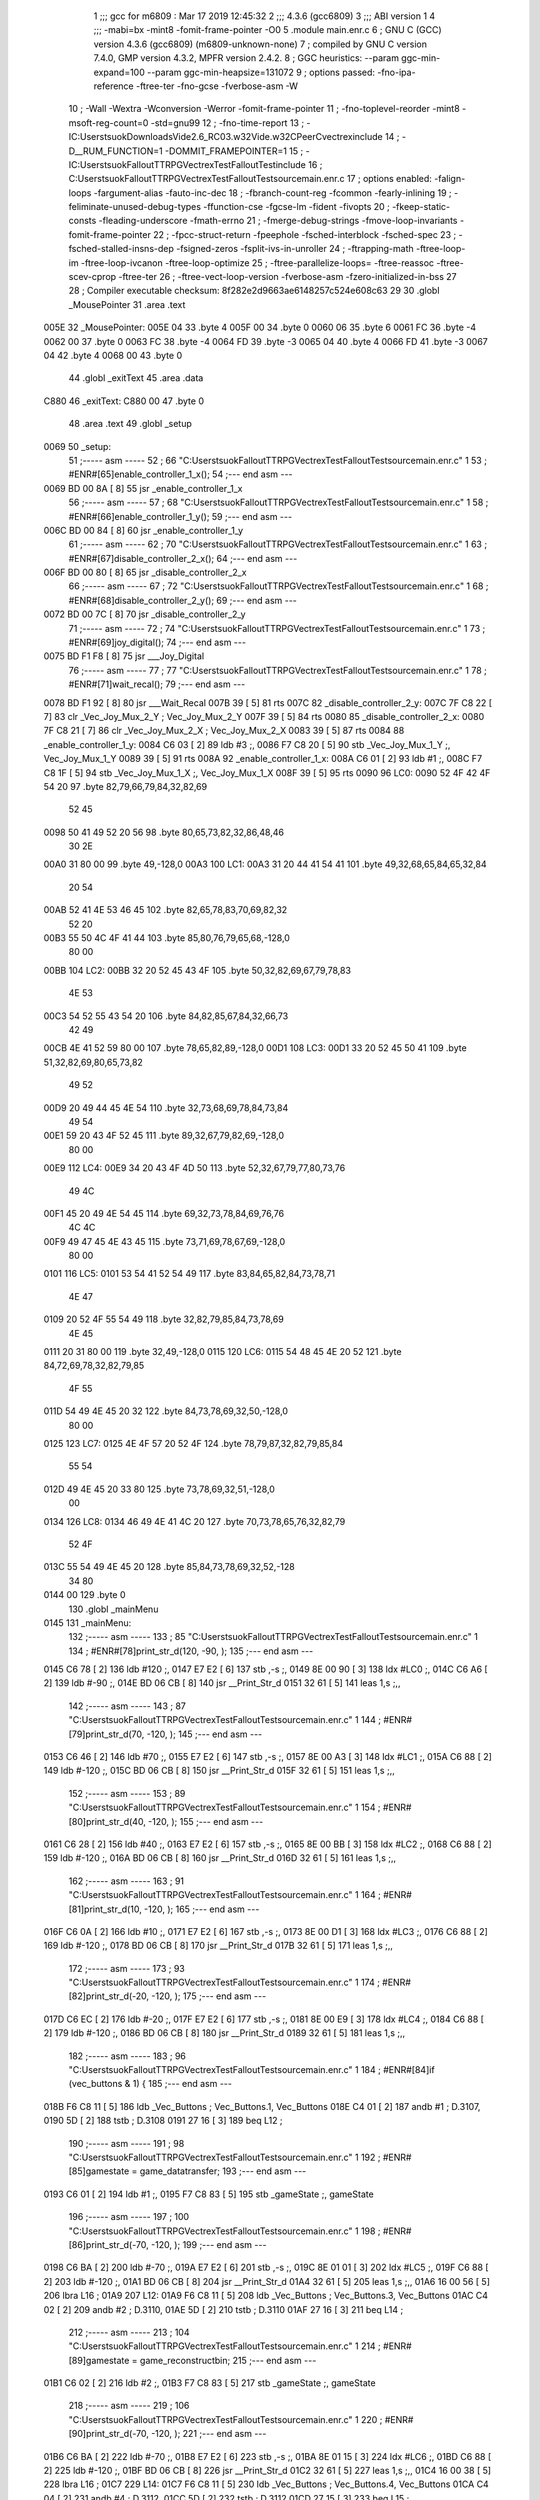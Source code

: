                               1 ;;; gcc for m6809 : Mar 17 2019 12:45:32
                              2 ;;; 4.3.6 (gcc6809)
                              3 ;;; ABI version 1
                              4 ;;; -mabi=bx -mint8 -fomit-frame-pointer -O0
                              5 	.module	main.enr.c
                              6 ; GNU C (GCC) version 4.3.6 (gcc6809) (m6809-unknown-none)
                              7 ;	compiled by GNU C version 7.4.0, GMP version 4.3.2, MPFR version 2.4.2.
                              8 ; GGC heuristics: --param ggc-min-expand=100 --param ggc-min-heapsize=131072
                              9 ; options passed:  -fno-ipa-reference -ftree-ter -fno-gcse -fverbose-asm -W
                             10 ; -Wall -Wextra -Wconversion -Werror -fomit-frame-pointer
                             11 ; -fno-toplevel-reorder -mint8 -msoft-reg-count=0 -std=gnu99
                             12 ; -fno-time-report
                             13 ; -IC:\Users\tsuok\Downloads\Vide2.6_RC03.w32\Vide.w32\C\PeerC\vectrex\include
                             14 ; -D__RUM_FUNCTION=1 -DOMMIT_FRAMEPOINTER=1
                             15 ; -IC:\Users\tsuok\FalloutTTRPG\VectrexTest\FalloutTest\include
                             16 ; C:\Users\tsuok\FalloutTTRPG\VectrexTest\FalloutTest\source\main.enr.c
                             17 ; options enabled:  -falign-loops -fargument-alias -fauto-inc-dec
                             18 ; -fbranch-count-reg -fcommon -fearly-inlining
                             19 ; -feliminate-unused-debug-types -ffunction-cse -fgcse-lm -fident -fivopts
                             20 ; -fkeep-static-consts -fleading-underscore -fmath-errno
                             21 ; -fmerge-debug-strings -fmove-loop-invariants -fomit-frame-pointer
                             22 ; -fpcc-struct-return -fpeephole -fsched-interblock -fsched-spec
                             23 ; -fsched-stalled-insns-dep -fsigned-zeros -fsplit-ivs-in-unroller
                             24 ; -ftrapping-math -ftree-loop-im -ftree-loop-ivcanon -ftree-loop-optimize
                             25 ; -ftree-parallelize-loops= -ftree-reassoc -ftree-scev-cprop -ftree-ter
                             26 ; -ftree-vect-loop-version -fverbose-asm -fzero-initialized-in-bss
                             27 
                             28 ; Compiler executable checksum: 8f282e2d9663ae6148257c524e608c63
                             29 
                             30 	.globl	_MousePointer
                             31 	.area	.text
   005E                      32 _MousePointer:
   005E 04                   33 	.byte	4
   005F 00                   34 	.byte	0
   0060 06                   35 	.byte	6
   0061 FC                   36 	.byte	-4
   0062 00                   37 	.byte	0
   0063 FC                   38 	.byte	-4
   0064 FD                   39 	.byte	-3
   0065 04                   40 	.byte	4
   0066 FD                   41 	.byte	-3
   0067 04                   42 	.byte	4
   0068 00                   43 	.byte	0
                             44 	.globl	_exitText
                             45 	.area	.data
   C880                      46 _exitText:
   C880 00                   47 	.byte	0
                             48 	.area	.text
                             49 	.globl	_setup
   0069                      50 _setup:
                             51 ;----- asm -----
                             52 ; 66 "C:\Users\tsuok\FalloutTTRPG\VectrexTest\FalloutTest\source\main.enr.c" 1
                             53 	; #ENR#[65]enable_controller_1_x();
                             54 ;--- end asm ---
   0069 BD 00 8A      [ 8]   55 	jsr	_enable_controller_1_x
                             56 ;----- asm -----
                             57 ; 68 "C:\Users\tsuok\FalloutTTRPG\VectrexTest\FalloutTest\source\main.enr.c" 1
                             58 	; #ENR#[66]enable_controller_1_y();
                             59 ;--- end asm ---
   006C BD 00 84      [ 8]   60 	jsr	_enable_controller_1_y
                             61 ;----- asm -----
                             62 ; 70 "C:\Users\tsuok\FalloutTTRPG\VectrexTest\FalloutTest\source\main.enr.c" 1
                             63 	; #ENR#[67]disable_controller_2_x();
                             64 ;--- end asm ---
   006F BD 00 80      [ 8]   65 	jsr	_disable_controller_2_x
                             66 ;----- asm -----
                             67 ; 72 "C:\Users\tsuok\FalloutTTRPG\VectrexTest\FalloutTest\source\main.enr.c" 1
                             68 	; #ENR#[68]disable_controller_2_y();
                             69 ;--- end asm ---
   0072 BD 00 7C      [ 8]   70 	jsr	_disable_controller_2_y
                             71 ;----- asm -----
                             72 ; 74 "C:\Users\tsuok\FalloutTTRPG\VectrexTest\FalloutTest\source\main.enr.c" 1
                             73 	; #ENR#[69]joy_digital();
                             74 ;--- end asm ---
   0075 BD F1 F8      [ 8]   75 	jsr	___Joy_Digital
                             76 ;----- asm -----
                             77 ; 77 "C:\Users\tsuok\FalloutTTRPG\VectrexTest\FalloutTest\source\main.enr.c" 1
                             78 	; #ENR#[71]wait_recal();
                             79 ;--- end asm ---
   0078 BD F1 92      [ 8]   80 	jsr	___Wait_Recal
   007B 39            [ 5]   81 	rts
   007C                      82 _disable_controller_2_y:
   007C 7F C8 22      [ 7]   83 	clr	_Vec_Joy_Mux_2_Y	; Vec_Joy_Mux_2_Y
   007F 39            [ 5]   84 	rts
   0080                      85 _disable_controller_2_x:
   0080 7F C8 21      [ 7]   86 	clr	_Vec_Joy_Mux_2_X	; Vec_Joy_Mux_2_X
   0083 39            [ 5]   87 	rts
   0084                      88 _enable_controller_1_y:
   0084 C6 03         [ 2]   89 	ldb	#3	;,
   0086 F7 C8 20      [ 5]   90 	stb	_Vec_Joy_Mux_1_Y	;, Vec_Joy_Mux_1_Y
   0089 39            [ 5]   91 	rts
   008A                      92 _enable_controller_1_x:
   008A C6 01         [ 2]   93 	ldb	#1	;,
   008C F7 C8 1F      [ 5]   94 	stb	_Vec_Joy_Mux_1_X	;, Vec_Joy_Mux_1_X
   008F 39            [ 5]   95 	rts
   0090                      96 LC0:
   0090 52 4F 42 4F 54 20    97 	.byte	82,79,66,79,84,32,82,69
        52 45
   0098 50 41 49 52 20 56    98 	.byte	80,65,73,82,32,86,48,46
        30 2E
   00A0 31 80 00             99 	.byte	49,-128,0
   00A3                     100 LC1:
   00A3 31 20 44 41 54 41   101 	.byte	49,32,68,65,84,65,32,84
        20 54
   00AB 52 41 4E 53 46 45   102 	.byte	82,65,78,83,70,69,82,32
        52 20
   00B3 55 50 4C 4F 41 44   103 	.byte	85,80,76,79,65,68,-128,0
        80 00
   00BB                     104 LC2:
   00BB 32 20 52 45 43 4F   105 	.byte	50,32,82,69,67,79,78,83
        4E 53
   00C3 54 52 55 43 54 20   106 	.byte	84,82,85,67,84,32,66,73
        42 49
   00CB 4E 41 52 59 80 00   107 	.byte	78,65,82,89,-128,0
   00D1                     108 LC3:
   00D1 33 20 52 45 50 41   109 	.byte	51,32,82,69,80,65,73,82
        49 52
   00D9 20 49 44 45 4E 54   110 	.byte	32,73,68,69,78,84,73,84
        49 54
   00E1 59 20 43 4F 52 45   111 	.byte	89,32,67,79,82,69,-128,0
        80 00
   00E9                     112 LC4:
   00E9 34 20 43 4F 4D 50   113 	.byte	52,32,67,79,77,80,73,76
        49 4C
   00F1 45 20 49 4E 54 45   114 	.byte	69,32,73,78,84,69,76,76
        4C 4C
   00F9 49 47 45 4E 43 45   115 	.byte	73,71,69,78,67,69,-128,0
        80 00
   0101                     116 LC5:
   0101 53 54 41 52 54 49   117 	.byte	83,84,65,82,84,73,78,71
        4E 47
   0109 20 52 4F 55 54 49   118 	.byte	32,82,79,85,84,73,78,69
        4E 45
   0111 20 31 80 00         119 	.byte	32,49,-128,0
   0115                     120 LC6:
   0115 54 48 45 4E 20 52   121 	.byte	84,72,69,78,32,82,79,85
        4F 55
   011D 54 49 4E 45 20 32   122 	.byte	84,73,78,69,32,50,-128,0
        80 00
   0125                     123 LC7:
   0125 4E 4F 57 20 52 4F   124 	.byte	78,79,87,32,82,79,85,84
        55 54
   012D 49 4E 45 20 33 80   125 	.byte	73,78,69,32,51,-128,0
        00
   0134                     126 LC8:
   0134 46 49 4E 41 4C 20   127 	.byte	70,73,78,65,76,32,82,79
        52 4F
   013C 55 54 49 4E 45 20   128 	.byte	85,84,73,78,69,32,52,-128
        34 80
   0144 00                  129 	.byte	0
                            130 	.globl	_mainMenu
   0145                     131 _mainMenu:
                            132 ;----- asm -----
                            133 ; 85 "C:\Users\tsuok\FalloutTTRPG\VectrexTest\FalloutTest\source\main.enr.c" 1
                            134 	; #ENR#[78]print_str_d(120, -90, );
                            135 ;--- end asm ---
   0145 C6 78         [ 2]  136 	ldb	#120	;,
   0147 E7 E2         [ 6]  137 	stb	,-s	;,
   0149 8E 00 90      [ 3]  138 	ldx	#LC0	;,
   014C C6 A6         [ 2]  139 	ldb	#-90	;,
   014E BD 06 CB      [ 8]  140 	jsr	__Print_Str_d
   0151 32 61         [ 5]  141 	leas	1,s	;,,
                            142 ;----- asm -----
                            143 ; 87 "C:\Users\tsuok\FalloutTTRPG\VectrexTest\FalloutTest\source\main.enr.c" 1
                            144 	; #ENR#[79]print_str_d(70, -120, );
                            145 ;--- end asm ---
   0153 C6 46         [ 2]  146 	ldb	#70	;,
   0155 E7 E2         [ 6]  147 	stb	,-s	;,
   0157 8E 00 A3      [ 3]  148 	ldx	#LC1	;,
   015A C6 88         [ 2]  149 	ldb	#-120	;,
   015C BD 06 CB      [ 8]  150 	jsr	__Print_Str_d
   015F 32 61         [ 5]  151 	leas	1,s	;,,
                            152 ;----- asm -----
                            153 ; 89 "C:\Users\tsuok\FalloutTTRPG\VectrexTest\FalloutTest\source\main.enr.c" 1
                            154 	; #ENR#[80]print_str_d(40, -120, );
                            155 ;--- end asm ---
   0161 C6 28         [ 2]  156 	ldb	#40	;,
   0163 E7 E2         [ 6]  157 	stb	,-s	;,
   0165 8E 00 BB      [ 3]  158 	ldx	#LC2	;,
   0168 C6 88         [ 2]  159 	ldb	#-120	;,
   016A BD 06 CB      [ 8]  160 	jsr	__Print_Str_d
   016D 32 61         [ 5]  161 	leas	1,s	;,,
                            162 ;----- asm -----
                            163 ; 91 "C:\Users\tsuok\FalloutTTRPG\VectrexTest\FalloutTest\source\main.enr.c" 1
                            164 	; #ENR#[81]print_str_d(10, -120, );
                            165 ;--- end asm ---
   016F C6 0A         [ 2]  166 	ldb	#10	;,
   0171 E7 E2         [ 6]  167 	stb	,-s	;,
   0173 8E 00 D1      [ 3]  168 	ldx	#LC3	;,
   0176 C6 88         [ 2]  169 	ldb	#-120	;,
   0178 BD 06 CB      [ 8]  170 	jsr	__Print_Str_d
   017B 32 61         [ 5]  171 	leas	1,s	;,,
                            172 ;----- asm -----
                            173 ; 93 "C:\Users\tsuok\FalloutTTRPG\VectrexTest\FalloutTest\source\main.enr.c" 1
                            174 	; #ENR#[82]print_str_d(-20, -120, );
                            175 ;--- end asm ---
   017D C6 EC         [ 2]  176 	ldb	#-20	;,
   017F E7 E2         [ 6]  177 	stb	,-s	;,
   0181 8E 00 E9      [ 3]  178 	ldx	#LC4	;,
   0184 C6 88         [ 2]  179 	ldb	#-120	;,
   0186 BD 06 CB      [ 8]  180 	jsr	__Print_Str_d
   0189 32 61         [ 5]  181 	leas	1,s	;,,
                            182 ;----- asm -----
                            183 ; 96 "C:\Users\tsuok\FalloutTTRPG\VectrexTest\FalloutTest\source\main.enr.c" 1
                            184 	; #ENR#[84]if (vec_buttons & 1) {
                            185 ;--- end asm ---
   018B F6 C8 11      [ 5]  186 	ldb	_Vec_Buttons	; Vec_Buttons.1, Vec_Buttons
   018E C4 01         [ 2]  187 	andb	#1	; D.3107,
   0190 5D            [ 2]  188 	tstb	; D.3108
   0191 27 16         [ 3]  189 	beq	L12	;
                            190 ;----- asm -----
                            191 ; 98 "C:\Users\tsuok\FalloutTTRPG\VectrexTest\FalloutTest\source\main.enr.c" 1
                            192 	; #ENR#[85]gamestate = game_datatransfer;
                            193 ;--- end asm ---
   0193 C6 01         [ 2]  194 	ldb	#1	;,
   0195 F7 C8 83      [ 5]  195 	stb	_gameState	;, gameState
                            196 ;----- asm -----
                            197 ; 100 "C:\Users\tsuok\FalloutTTRPG\VectrexTest\FalloutTest\source\main.enr.c" 1
                            198 	; #ENR#[86]print_str_d(-70, -120, );
                            199 ;--- end asm ---
   0198 C6 BA         [ 2]  200 	ldb	#-70	;,
   019A E7 E2         [ 6]  201 	stb	,-s	;,
   019C 8E 01 01      [ 3]  202 	ldx	#LC5	;,
   019F C6 88         [ 2]  203 	ldb	#-120	;,
   01A1 BD 06 CB      [ 8]  204 	jsr	__Print_Str_d
   01A4 32 61         [ 5]  205 	leas	1,s	;,,
   01A6 16 00 56      [ 5]  206 	lbra	L16	;
   01A9                     207 L12:
   01A9 F6 C8 11      [ 5]  208 	ldb	_Vec_Buttons	; Vec_Buttons.3, Vec_Buttons
   01AC C4 02         [ 2]  209 	andb	#2	; D.3110,
   01AE 5D            [ 2]  210 	tstb	; D.3110
   01AF 27 16         [ 3]  211 	beq	L14	;
                            212 ;----- asm -----
                            213 ; 104 "C:\Users\tsuok\FalloutTTRPG\VectrexTest\FalloutTest\source\main.enr.c" 1
                            214 	; #ENR#[89]gamestate = game_reconstructbin;
                            215 ;--- end asm ---
   01B1 C6 02         [ 2]  216 	ldb	#2	;,
   01B3 F7 C8 83      [ 5]  217 	stb	_gameState	;, gameState
                            218 ;----- asm -----
                            219 ; 106 "C:\Users\tsuok\FalloutTTRPG\VectrexTest\FalloutTest\source\main.enr.c" 1
                            220 	; #ENR#[90]print_str_d(-70, -120, );
                            221 ;--- end asm ---
   01B6 C6 BA         [ 2]  222 	ldb	#-70	;,
   01B8 E7 E2         [ 6]  223 	stb	,-s	;,
   01BA 8E 01 15      [ 3]  224 	ldx	#LC6	;,
   01BD C6 88         [ 2]  225 	ldb	#-120	;,
   01BF BD 06 CB      [ 8]  226 	jsr	__Print_Str_d
   01C2 32 61         [ 5]  227 	leas	1,s	;,,
   01C4 16 00 38      [ 5]  228 	lbra	L16	;
   01C7                     229 L14:
   01C7 F6 C8 11      [ 5]  230 	ldb	_Vec_Buttons	; Vec_Buttons.4, Vec_Buttons
   01CA C4 04         [ 2]  231 	andb	#4	; D.3112,
   01CC 5D            [ 2]  232 	tstb	; D.3112
   01CD 27 15         [ 3]  233 	beq	L15	;
                            234 ;----- asm -----
                            235 ; 110 "C:\Users\tsuok\FalloutTTRPG\VectrexTest\FalloutTest\source\main.enr.c" 1
                            236 	; #ENR#[93]gamestate = game_repairidentity;
                            237 ;--- end asm ---
   01CF C6 03         [ 2]  238 	ldb	#3	;,
   01D1 F7 C8 83      [ 5]  239 	stb	_gameState	;, gameState
                            240 ;----- asm -----
                            241 ; 112 "C:\Users\tsuok\FalloutTTRPG\VectrexTest\FalloutTest\source\main.enr.c" 1
                            242 	; #ENR#[94]print_str_d(-70, -120, );
                            243 ;--- end asm ---
   01D4 C6 BA         [ 2]  244 	ldb	#-70	;,
   01D6 E7 E2         [ 6]  245 	stb	,-s	;,
   01D8 8E 01 25      [ 3]  246 	ldx	#LC7	;,
   01DB C6 88         [ 2]  247 	ldb	#-120	;,
   01DD BD 06 CB      [ 8]  248 	jsr	__Print_Str_d
   01E0 32 61         [ 5]  249 	leas	1,s	;,,
   01E2 20 1B         [ 3]  250 	bra	L16	;
   01E4                     251 L15:
   01E4 F6 C8 11      [ 5]  252 	ldb	_Vec_Buttons	; Vec_Buttons.5, Vec_Buttons
   01E7 C4 08         [ 2]  253 	andb	#8	; D.3114,
   01E9 5D            [ 2]  254 	tstb	; D.3114
   01EA 27 13         [ 3]  255 	beq	L16	;
                            256 ;----- asm -----
                            257 ; 116 "C:\Users\tsuok\FalloutTTRPG\VectrexTest\FalloutTest\source\main.enr.c" 1
                            258 	; #ENR#[97]gamestate = game_compileint;
                            259 ;--- end asm ---
   01EC C6 04         [ 2]  260 	ldb	#4	;,
   01EE F7 C8 83      [ 5]  261 	stb	_gameState	;, gameState
                            262 ;----- asm -----
                            263 ; 118 "C:\Users\tsuok\FalloutTTRPG\VectrexTest\FalloutTest\source\main.enr.c" 1
                            264 	; #ENR#[98]print_str_d(-70, -120, );
                            265 ;--- end asm ---
   01F1 C6 BA         [ 2]  266 	ldb	#-70	;,
   01F3 E7 E2         [ 6]  267 	stb	,-s	;,
   01F5 8E 01 34      [ 3]  268 	ldx	#LC8	;,
   01F8 C6 88         [ 2]  269 	ldb	#-120	;,
   01FA BD 06 CB      [ 8]  270 	jsr	__Print_Str_d
   01FD 32 61         [ 5]  271 	leas	1,s	;,,
   01FF                     272 L16:
   01FF 39            [ 5]  273 	rts
                            274 	.globl	_RepairIdentityGame
   0200                     275 _RepairIdentityGame:
   0200 32 7C         [ 5]  276 	leas	-4,s	;,,
                            277 ;----- asm -----
                            278 ; 127 "C:\Users\tsuok\FalloutTTRPG\VectrexTest\FalloutTest\source\main.enr.c" 1
                            279 	; #ENR#[106]via_t1_cnt_lo = 0x40;
                            280 ;--- end asm ---
   0202 C6 40         [ 2]  281 	ldb	#64	;,
   0204 F7 D0 04      [ 5]  282 	stb	_VIA_t1_cnt_lo	;, VIA_t1_cnt_lo
                            283 ;----- asm -----
                            284 ; 129 "C:\Users\tsuok\FalloutTTRPG\VectrexTest\FalloutTest\source\main.enr.c" 1
                            285 	; #ENR#[107]moveto_d(cursor_x, cursor_y);
                            286 ;--- end asm ---
   0207 F6 C8 82      [ 5]  287 	ldb	_cursor_y	;, cursor_y
   020A E7 E4         [ 4]  288 	stb	,s	;, cursor_y.6
   020C F6 C8 81      [ 5]  289 	ldb	_cursor_x	;, cursor_x
   020F E7 61         [ 5]  290 	stb	1,s	;, cursor_x.7
   0211 E6 61         [ 5]  291 	ldb	1,s	;, cursor_x.7
   0213 E7 63         [ 5]  292 	stb	3,s	;, a
   0215 E6 E4         [ 4]  293 	ldb	,s	;, cursor_y.6
   0217 E7 62         [ 5]  294 	stb	2,s	;, b
   0219 E6 63         [ 5]  295 	ldb	3,s	;, a
   021B E7 E2         [ 6]  296 	stb	,-s	;,
   021D E6 63         [ 5]  297 	ldb	3,s	;, b
   021F BD 06 DE      [ 8]  298 	jsr	__Moveto_d
   0222 32 61         [ 5]  299 	leas	1,s	;,,
                            300 ;----- asm -----
                            301 ; 131 "C:\Users\tsuok\FalloutTTRPG\VectrexTest\FalloutTest\source\main.enr.c" 1
                            302 	; #ENR#[108]via_t1_cnt_lo = 0x80;
                            303 ;--- end asm ---
   0224 C6 80         [ 2]  304 	ldb	#-128	;,
   0226 F7 D0 04      [ 5]  305 	stb	_VIA_t1_cnt_lo	;, VIA_t1_cnt_lo
                            306 ;----- asm -----
                            307 ; 133 "C:\Users\tsuok\FalloutTTRPG\VectrexTest\FalloutTest\source\main.enr.c" 1
                            308 	; #ENR#[109]draw_vlc((void*) mousepointer);
                            309 ;--- end asm ---
   0229 8E 00 5E      [ 3]  310 	ldx	#_MousePointer	;,
   022C BD F3 CE      [ 8]  311 	jsr	___Draw_VLc
                            312 ;----- asm -----
                            313 ; 137 "C:\Users\tsuok\FalloutTTRPG\VectrexTest\FalloutTest\source\main.enr.c" 1
                            314 	; #ENR#[112]if (joystick_1_x()>0)
                            315 ;--- end asm ---
   022F BD 02 A5      [ 8]  316 	jsr	_joystick_1_x
   0232 5D            [ 2]  317 	tstb	; D.3130
   0233 2F 0A         [ 3]  318 	ble	L18	;
                            319 ;----- asm -----
                            320 ; 140 "C:\Users\tsuok\FalloutTTRPG\VectrexTest\FalloutTest\source\main.enr.c" 1
                            321 	; #ENR#[114]cursor_y += 5;
                            322 ;--- end asm ---
   0235 F6 C8 82      [ 5]  323 	ldb	_cursor_y	; cursor_y.8, cursor_y
   0238 CB 05         [ 2]  324 	addb	#5	; cursor_y.9,
   023A F7 C8 82      [ 5]  325 	stb	_cursor_y	; cursor_y.9, cursor_y
   023D 20 0E         [ 3]  326 	bra	L19	;
   023F                     327 L18:
   023F BD 02 A5      [ 8]  328 	jsr	_joystick_1_x
   0242 5D            [ 2]  329 	tstb	; D.3133
   0243 2C 08         [ 3]  330 	bge	L19	;
                            331 ;----- asm -----
                            332 ; 145 "C:\Users\tsuok\FalloutTTRPG\VectrexTest\FalloutTest\source\main.enr.c" 1
                            333 	; #ENR#[118]cursor_y -= 5;
                            334 ;--- end asm ---
   0245 F6 C8 82      [ 5]  335 	ldb	_cursor_y	; cursor_y.10, cursor_y
   0248 CB FB         [ 2]  336 	addb	#-5	; cursor_y.11,
   024A F7 C8 82      [ 5]  337 	stb	_cursor_y	; cursor_y.11, cursor_y
   024D                     338 L19:
                            339 ;----- asm -----
                            340 ; 148 "C:\Users\tsuok\FalloutTTRPG\VectrexTest\FalloutTest\source\main.enr.c" 1
                            341 	; #ENR#[120]if (joystick_1_y()>0)
                            342 ;--- end asm ---
   024D BD 02 A1      [ 8]  343 	jsr	_joystick_1_y
   0250 5D            [ 2]  344 	tstb	; D.3136
   0251 2F 0A         [ 3]  345 	ble	L20	;
                            346 ;----- asm -----
                            347 ; 151 "C:\Users\tsuok\FalloutTTRPG\VectrexTest\FalloutTest\source\main.enr.c" 1
                            348 	; #ENR#[122]cursor_x += 5;
                            349 ;--- end asm ---
   0253 F6 C8 81      [ 5]  350 	ldb	_cursor_x	; cursor_x.12, cursor_x
   0256 CB 05         [ 2]  351 	addb	#5	; cursor_x.13,
   0258 F7 C8 81      [ 5]  352 	stb	_cursor_x	; cursor_x.13, cursor_x
   025B 20 0E         [ 3]  353 	bra	L21	;
   025D                     354 L20:
   025D BD 02 A1      [ 8]  355 	jsr	_joystick_1_y
   0260 5D            [ 2]  356 	tstb	; D.3139
   0261 2C 08         [ 3]  357 	bge	L21	;
                            358 ;----- asm -----
                            359 ; 156 "C:\Users\tsuok\FalloutTTRPG\VectrexTest\FalloutTest\source\main.enr.c" 1
                            360 	; #ENR#[126]cursor_x -= 5;
                            361 ;--- end asm ---
   0263 F6 C8 81      [ 5]  362 	ldb	_cursor_x	; cursor_x.14, cursor_x
   0266 CB FB         [ 2]  363 	addb	#-5	; cursor_x.15,
   0268 F7 C8 81      [ 5]  364 	stb	_cursor_x	; cursor_x.15, cursor_x
   026B                     365 L21:
                            366 ;----- asm -----
                            367 ; 159 "C:\Users\tsuok\FalloutTTRPG\VectrexTest\FalloutTest\source\main.enr.c" 1
                            368 	; #ENR#[128]if (cursor_x>=120) cursor_x = 120;
                            369 ;--- end asm ---
   026B F6 C8 81      [ 5]  370 	ldb	_cursor_x	; cursor_x.16, cursor_x
   026E C1 77         [ 2]  371 	cmpb	#119	;cmpqi:	; cursor_x.16,
   0270 2F 05         [ 3]  372 	ble	L22	;
   0272 C6 78         [ 2]  373 	ldb	#120	;,
   0274 F7 C8 81      [ 5]  374 	stb	_cursor_x	;, cursor_x
   0277                     375 L22:
                            376 ;----- asm -----
                            377 ; 161 "C:\Users\tsuok\FalloutTTRPG\VectrexTest\FalloutTest\source\main.enr.c" 1
                            378 	; #ENR#[129]if (cursor_x<=-120) cursor_x = -120;
                            379 ;--- end asm ---
   0277 F6 C8 81      [ 5]  380 	ldb	_cursor_x	; cursor_x.17, cursor_x
   027A C1 88         [ 2]  381 	cmpb	#-120	;cmpqi:	; cursor_x.17,
   027C 2E 05         [ 3]  382 	bgt	L23	;
   027E C6 88         [ 2]  383 	ldb	#-120	;,
   0280 F7 C8 81      [ 5]  384 	stb	_cursor_x	;, cursor_x
   0283                     385 L23:
                            386 ;----- asm -----
                            387 ; 163 "C:\Users\tsuok\FalloutTTRPG\VectrexTest\FalloutTest\source\main.enr.c" 1
                            388 	; #ENR#[130]if (cursor_y>=120) cursor_y = 120;
                            389 ;--- end asm ---
   0283 F6 C8 82      [ 5]  390 	ldb	_cursor_y	; cursor_y.18, cursor_y
   0286 C1 77         [ 2]  391 	cmpb	#119	;cmpqi:	; cursor_y.18,
   0288 2F 05         [ 3]  392 	ble	L24	;
   028A C6 78         [ 2]  393 	ldb	#120	;,
   028C F7 C8 82      [ 5]  394 	stb	_cursor_y	;, cursor_y
   028F                     395 L24:
                            396 ;----- asm -----
                            397 ; 165 "C:\Users\tsuok\FalloutTTRPG\VectrexTest\FalloutTest\source\main.enr.c" 1
                            398 	; #ENR#[131]if (cursor_y<=-120) cursor_y = -120;
                            399 ;--- end asm ---
   028F F6 C8 82      [ 5]  400 	ldb	_cursor_y	; cursor_y.19, cursor_y
   0292 C1 88         [ 2]  401 	cmpb	#-120	;cmpqi:	; cursor_y.19,
   0294 2E 05         [ 3]  402 	bgt	L25	;
   0296 C6 88         [ 2]  403 	ldb	#-120	;,
   0298 F7 C8 82      [ 5]  404 	stb	_cursor_y	;, cursor_y
   029B                     405 L25:
                            406 ;----- asm -----
                            407 ; 167 "C:\Users\tsuok\FalloutTTRPG\VectrexTest\FalloutTest\source\main.enr.c" 1
                            408 	; #ENR#[132]joy_digital();
                            409 ;--- end asm ---
   029B BD F1 F8      [ 8]  410 	jsr	___Joy_Digital
   029E 32 64         [ 5]  411 	leas	4,s	;,,
   02A0 39            [ 5]  412 	rts
   02A1                     413 _joystick_1_y:
   02A1 F6 C8 1C      [ 5]  414 	ldb	_Vec_Joy_1_Y	; D.3039, Vec_Joy_1_Y
   02A4 39            [ 5]  415 	rts
   02A5                     416 _joystick_1_x:
   02A5 F6 C8 1B      [ 5]  417 	ldb	_Vec_Joy_1_X	; D.3035, Vec_Joy_1_X
   02A8 39            [ 5]  418 	rts
   02A9                     419 LC9:
   02A9 43 4F 4E 46 49 52   420 	.byte	67,79,78,70,73,82,77,32
        4D 20
   02B1 52 4F 55 54 49 4E   421 	.byte	82,79,85,84,73,78,69,32
        45 20
   02B9 33 3F 80 00         422 	.byte	51,63,-128,0
                            423 	.globl	_main
   02BD                     424 _main:
   02BD 34 40         [ 6]  425 	pshs	u	;
   02BF 32 7D         [ 5]  426 	leas	-3,s	;,,
                            427 ;----- asm -----
                            428 ; 176 "C:\Users\tsuok\FalloutTTRPG\VectrexTest\FalloutTest\source\main.enr.c" 1
                            429 	; #ENR#[140]cursor_x = 0;
                            430 ;--- end asm ---
   02C1 7F C8 81      [ 7]  431 	clr	_cursor_x	; cursor_x
                            432 ;----- asm -----
                            433 ; 178 "C:\Users\tsuok\FalloutTTRPG\VectrexTest\FalloutTest\source\main.enr.c" 1
                            434 	; #ENR#[141]cursor_y = 0;
                            435 ;--- end asm ---
   02C4 7F C8 82      [ 7]  436 	clr	_cursor_y	; cursor_y
                            437 ;----- asm -----
                            438 ; 180 "C:\Users\tsuok\FalloutTTRPG\VectrexTest\FalloutTest\source\main.enr.c" 1
                            439 	; #ENR#[142]setup();
                            440 ;--- end asm ---
   02C7 BD 00 69      [ 8]  441 	jsr	_setup
                            442 ;----- asm -----
                            443 ; 183 "C:\Users\tsuok\FalloutTTRPG\VectrexTest\FalloutTest\source\main.enr.c" 1
                            444 	; #ENR#[144]gamestate = mainmenu;
                            445 ;--- end asm ---
   02CA 7F C8 83      [ 7]  446 	clr	_gameState	; gameState
                            447 ;----- asm -----
                            448 ; 185 "C:\Users\tsuok\FalloutTTRPG\VectrexTest\FalloutTest\source\main.enr.c" 1
                            449 	; #ENR#[145]exittext = false;
                            450 ;--- end asm ---
   02CD 7F C8 80      [ 7]  451 	clr	_exitText	; exitText
                            452 ;----- asm -----
                            453 ; 187 "C:\Users\tsuok\FalloutTTRPG\VectrexTest\FalloutTest\source\main.enr.c" 1
                            454 	; #ENR#[146]while(1)
                            455 ;--- end asm ---
   02D0                     456 L44:
                            457 ;----- asm -----
                            458 ; 190 "C:\Users\tsuok\FalloutTTRPG\VectrexTest\FalloutTest\source\main.enr.c" 1
                            459 	; #ENR#[148]read_btns();
                            460 ;--- end asm ---
   02D0 BD F1 BA      [ 8]  461 	jsr	___Read_Btns
                            462 ;----- asm -----
                            463 ; 193 "C:\Users\tsuok\FalloutTTRPG\VectrexTest\FalloutTest\source\main.enr.c" 1
                            464 	; #ENR#[150]wait_recal();
                            465 ;--- end asm ---
   02D3 BD F1 92      [ 8]  466 	jsr	___Wait_Recal
                            467 ;----- asm -----
                            468 ; 196 "C:\Users\tsuok\FalloutTTRPG\VectrexTest\FalloutTest\source\main.enr.c" 1
                            469 	; #ENR#[152]frwait();
                            470 ;--- end asm ---
   02D6 BD F1 92      [ 8]  471 	jsr	___Wait_Recal
                            472 ;----- asm -----
                            473 ; 198 "C:\Users\tsuok\FalloutTTRPG\VectrexTest\FalloutTest\source\main.enr.c" 1
                            474 	; #ENR#[153]intensity_a(0x5f);
                            475 ;--- end asm ---
   02D9 C6 5F         [ 2]  476 	ldb	#95	;,
   02DB BD 06 C6      [ 8]  477 	jsr	__Intensity_a
                            478 ;----- asm -----
                            479 ; 201 "C:\Users\tsuok\FalloutTTRPG\VectrexTest\FalloutTest\source\main.enr.c" 1
                            480 	; #ENR#[155]switch(gamestate)
                            481 ;--- end asm ---
   02DE F6 C8 83      [ 5]  482 	ldb	_gameState	;, gameState
   02E1 E7 62         [ 5]  483 	stb	2,s	;, gameState.20
   02E3 E6 62         [ 5]  484 	ldb	2,s	;, gameState.20
   02E5 C1 04         [ 2]  485 	cmpb	#4	;cmpqi:	;,
   02E7 22 E7         [ 3]  486 	bhi	L44	;
   02E9 E6 62         [ 5]  487 	ldb	2,s	;, gameState.20
   02EB 4F            [ 2]  488 	clra		;zero_extendqihi: R:b -> R:d	;,
   02EC ED E4         [ 5]  489 	std	,s	;,
   02EE EC E4         [ 5]  490 	ldd	,s	; tmp43,
   02F0 58            [ 2]  491 	aslb	;
   02F1 49            [ 2]  492 	rola	;
   02F2 CE 02 FB      [ 3]  493 	ldu	#L38	;,
   02F5 30 CB         [ 8]  494 	leax	d,u	; tmp44, tmp43,
   02F7 AE 84         [ 5]  495 	ldx	,x	; tmp45,
   02F9 6E 84         [ 3]  496 	jmp	,x	; tmp45
   02FB                     497 L38:
   02FB 03 88               498 	.word	L33
   02FD 03 05               499 	.word	L34
   02FF 03 16               500 	.word	L35
   0301 03 27               501 	.word	L36
   0303 03 77               502 	.word	L37
   0305                     503 L34:
                            504 ;----- asm -----
                            505 ; 206 "C:\Users\tsuok\FalloutTTRPG\VectrexTest\FalloutTest\source\main.enr.c" 1
                            506 	; #ENR#[158]print_str_d(-70, -120, );
                            507 ;--- end asm ---
   0305 C6 BA         [ 2]  508 	ldb	#-70	;,
   0307 E7 E2         [ 6]  509 	stb	,-s	;,
   0309 8E 01 01      [ 3]  510 	ldx	#LC5	;,
   030C C6 88         [ 2]  511 	ldb	#-120	;,
   030E BD 06 CB      [ 8]  512 	jsr	__Print_Str_d
   0311 32 61         [ 5]  513 	leas	1,s	;,,
                            514 ;----- asm -----
                            515 ; 208 "C:\Users\tsuok\FalloutTTRPG\VectrexTest\FalloutTest\source\main.enr.c" 1
                            516 	; #ENR#[159]break;
                            517 ;--- end asm ---
   0313 16 FF BA      [ 5]  518 	lbra	L44	;
   0316                     519 L35:
                            520 ;----- asm -----
                            521 ; 212 "C:\Users\tsuok\FalloutTTRPG\VectrexTest\FalloutTest\source\main.enr.c" 1
                            522 	; #ENR#[161]print_str_d(-70, -120, );
                            523 ;--- end asm ---
   0316 C6 BA         [ 2]  524 	ldb	#-70	;,
   0318 E7 E2         [ 6]  525 	stb	,-s	;,
   031A 8E 01 15      [ 3]  526 	ldx	#LC6	;,
   031D C6 88         [ 2]  527 	ldb	#-120	;,
   031F BD 06 CB      [ 8]  528 	jsr	__Print_Str_d
   0322 32 61         [ 5]  529 	leas	1,s	;,,
                            530 ;----- asm -----
                            531 ; 214 "C:\Users\tsuok\FalloutTTRPG\VectrexTest\FalloutTest\source\main.enr.c" 1
                            532 	; #ENR#[162]break;
                            533 ;--- end asm ---
   0324 16 FF A9      [ 5]  534 	lbra	L44	;
   0327                     535 L36:
                            536 ;----- asm -----
                            537 ; 218 "C:\Users\tsuok\FalloutTTRPG\VectrexTest\FalloutTest\source\main.enr.c" 1
                            538 	; #ENR#[164]if (vec_buttons & 4 && !exittext){
                            539 ;--- end asm ---
   0327 F6 C8 11      [ 5]  540 	ldb	_Vec_Buttons	; Vec_Buttons.21, Vec_Buttons
   032A C4 04         [ 2]  541 	andb	#4	; D.3180,
   032C 5D            [ 2]  542 	tstb	; D.3180
   032D 27 0E         [ 3]  543 	beq	L39	;
   032F F6 C8 80      [ 5]  544 	ldb	_exitText	; exitText.22, exitText
   0332 5D            [ 2]  545 	tstb	; exitText.22
   0333 26 08         [ 3]  546 	bne	L39	;
                            547 ;----- asm -----
                            548 ; 220 "C:\Users\tsuok\FalloutTTRPG\VectrexTest\FalloutTest\source\main.enr.c" 1
                            549 	; #ENR#[165]exittext = true;
                            550 ;--- end asm ---
   0335 C6 01         [ 2]  551 	ldb	#1	;,
   0337 F7 C8 80      [ 5]  552 	stb	_exitText	;, exitText
   033A 16 00 37      [ 5]  553 	lbra	L40	;
   033D                     554 L39:
   033D F6 C8 80      [ 5]  555 	ldb	_exitText	; exitText.23, exitText
   0340 5D            [ 2]  556 	tstb	; exitText.23
   0341 26 2E         [ 3]  557 	bne	L41	;
                            558 ;----- asm -----
                            559 ; 225 "C:\Users\tsuok\FalloutTTRPG\VectrexTest\FalloutTest\source\main.enr.c" 1
                            560 	; #ENR#[169]print_str_d(-70, -120, );
                            561 ;--- end asm ---
   0343 C6 BA         [ 2]  562 	ldb	#-70	;,
   0345 E7 E2         [ 6]  563 	stb	,-s	;,
   0347 8E 02 A9      [ 3]  564 	ldx	#LC9	;,
   034A C6 88         [ 2]  565 	ldb	#-120	;,
   034C BD 06 CB      [ 8]  566 	jsr	__Print_Str_d
   034F 32 61         [ 5]  567 	leas	1,s	;,,
                            568 ;----- asm -----
                            569 ; 227 "C:\Users\tsuok\FalloutTTRPG\VectrexTest\FalloutTest\source\main.enr.c" 1
                            570 	; #ENR#[170]if(vec_buttons & 1 || vec_buttons & 2 || vec_buttons & 8)
                            571 ;--- end asm ---
   0351 F6 C8 11      [ 5]  572 	ldb	_Vec_Buttons	; Vec_Buttons.24, Vec_Buttons
   0354 C4 01         [ 2]  573 	andb	#1	; D.3187,
   0356 5D            [ 2]  574 	tstb	; D.3188
   0357 26 10         [ 3]  575 	bne	L42	;
   0359 F6 C8 11      [ 5]  576 	ldb	_Vec_Buttons	; Vec_Buttons.26, Vec_Buttons
   035C C4 02         [ 2]  577 	andb	#2	; D.3190,
   035E 5D            [ 2]  578 	tstb	; D.3190
   035F 26 08         [ 3]  579 	bne	L42	;
   0361 F6 C8 11      [ 5]  580 	ldb	_Vec_Buttons	; Vec_Buttons.27, Vec_Buttons
   0364 C4 08         [ 2]  581 	andb	#8	; D.3192,
   0366 5D            [ 2]  582 	tstb	; D.3192
   0367 27 0B         [ 3]  583 	beq	L40	;
   0369                     584 L42:
                            585 ;----- asm -----
                            586 ; 230 "C:\Users\tsuok\FalloutTTRPG\VectrexTest\FalloutTest\source\main.enr.c" 1
                            587 	; #ENR#[172]gamestate = mainmenu;
                            588 ;--- end asm ---
   0369 7F C8 83      [ 7]  589 	clr	_gameState	; gameState
                            590 ;----- asm -----
                            591 ; 232 "C:\Users\tsuok\FalloutTTRPG\VectrexTest\FalloutTest\source\main.enr.c" 1
                            592 	; #ENR#[173]exittext = false;
                            593 ;--- end asm ---
   036C 7F C8 80      [ 7]  594 	clr	_exitText	; exitText
   036F 20 03         [ 3]  595 	bra	L40	;
   0371                     596 L41:
                            597 ;----- asm -----
                            598 ; 238 "C:\Users\tsuok\FalloutTTRPG\VectrexTest\FalloutTest\source\main.enr.c" 1
                            599 	; #ENR#[178]repairidentitygame();
                            600 ;--- end asm ---
   0371 BD 02 00      [ 8]  601 	jsr	_RepairIdentityGame
   0374                     602 L40:
                            603 ;----- asm -----
                            604 ; 241 "C:\Users\tsuok\FalloutTTRPG\VectrexTest\FalloutTest\source\main.enr.c" 1
                            605 	; #ENR#[180]break;
                            606 ;--- end asm ---
   0374 16 FF 59      [ 5]  607 	lbra	L44	;
   0377                     608 L37:
                            609 ;----- asm -----
                            610 ; 246 "C:\Users\tsuok\FalloutTTRPG\VectrexTest\FalloutTest\source\main.enr.c" 1
                            611 	; #ENR#[183]print_str_d(-70, -120, );
                            612 ;--- end asm ---
   0377 C6 BA         [ 2]  613 	ldb	#-70	;,
   0379 E7 E2         [ 6]  614 	stb	,-s	;,
   037B 8E 01 34      [ 3]  615 	ldx	#LC8	;,
   037E C6 88         [ 2]  616 	ldb	#-120	;,
   0380 BD 06 CB      [ 8]  617 	jsr	__Print_Str_d
   0383 32 61         [ 5]  618 	leas	1,s	;,,
                            619 ;----- asm -----
                            620 ; 248 "C:\Users\tsuok\FalloutTTRPG\VectrexTest\FalloutTest\source\main.enr.c" 1
                            621 	; #ENR#[184]break;
                            622 ;--- end asm ---
   0385 16 FF 48      [ 5]  623 	lbra	L44	;
   0388                     624 L33:
                            625 ;----- asm -----
                            626 ; 252 "C:\Users\tsuok\FalloutTTRPG\VectrexTest\FalloutTest\source\main.enr.c" 1
                            627 	; #ENR#[186]mainmenu();
                            628 ;--- end asm ---
   0388 BD 01 45      [ 8]  629 	jsr	_mainMenu
                            630 ;----- asm -----
                            631 ; 254 "C:\Users\tsuok\FalloutTTRPG\VectrexTest\FalloutTest\source\main.enr.c" 1
                            632 	; #ENR#[187]break;
                            633 ;--- end asm ---
   038B 16 FF 42      [ 5]  634 	lbra	L44	;
                            635 	.area	.bss
                            636 	.globl	_cursor_x
   C881                     637 _cursor_x:	.blkb	1
                            638 	.globl	_cursor_y
   C882                     639 _cursor_y:	.blkb	1
                            640 	.globl	_gameState
   C883                     641 _gameState:	.blkb	1
ASxxxx Assembler V05.00  (Motorola 6809), page 1.
Hexidecimal [16-Bits]

Symbol Table

    .__.$$$.       =   2710 L   |     .__.ABS.       =   0000 G
    .__.CPU.       =   0000 L   |     .__.H$L.       =   0001 L
  2 A$main$136         00E7 GR  |   2 A$main$137         00E9 GR
  2 A$main$138         00EB GR  |   2 A$main$139         00EE GR
  2 A$main$140         00F0 GR  |   2 A$main$141         00F3 GR
  2 A$main$146         00F5 GR  |   2 A$main$147         00F7 GR
  2 A$main$148         00F9 GR  |   2 A$main$149         00FC GR
  2 A$main$150         00FE GR  |   2 A$main$151         0101 GR
  2 A$main$156         0103 GR  |   2 A$main$157         0105 GR
  2 A$main$158         0107 GR  |   2 A$main$159         010A GR
  2 A$main$160         010C GR  |   2 A$main$161         010F GR
  2 A$main$166         0111 GR  |   2 A$main$167         0113 GR
  2 A$main$168         0115 GR  |   2 A$main$169         0118 GR
  2 A$main$170         011A GR  |   2 A$main$171         011D GR
  2 A$main$176         011F GR  |   2 A$main$177         0121 GR
  2 A$main$178         0123 GR  |   2 A$main$179         0126 GR
  2 A$main$180         0128 GR  |   2 A$main$181         012B GR
  2 A$main$186         012D GR  |   2 A$main$187         0130 GR
  2 A$main$188         0132 GR  |   2 A$main$189         0133 GR
  2 A$main$194         0135 GR  |   2 A$main$195         0137 GR
  2 A$main$200         013A GR  |   2 A$main$201         013C GR
  2 A$main$202         013E GR  |   2 A$main$203         0141 GR
  2 A$main$204         0143 GR  |   2 A$main$205         0146 GR
  2 A$main$206         0148 GR  |   2 A$main$208         014B GR
  2 A$main$209         014E GR  |   2 A$main$210         0150 GR
  2 A$main$211         0151 GR  |   2 A$main$216         0153 GR
  2 A$main$217         0155 GR  |   2 A$main$222         0158 GR
  2 A$main$223         015A GR  |   2 A$main$224         015C GR
  2 A$main$225         015F GR  |   2 A$main$226         0161 GR
  2 A$main$227         0164 GR  |   2 A$main$228         0166 GR
  2 A$main$230         0169 GR  |   2 A$main$231         016C GR
  2 A$main$232         016E GR  |   2 A$main$233         016F GR
  2 A$main$238         0171 GR  |   2 A$main$239         0173 GR
  2 A$main$244         0176 GR  |   2 A$main$245         0178 GR
  2 A$main$246         017A GR  |   2 A$main$247         017D GR
  2 A$main$248         017F GR  |   2 A$main$249         0182 GR
  2 A$main$250         0184 GR  |   2 A$main$252         0186 GR
  2 A$main$253         0189 GR  |   2 A$main$254         018B GR
  2 A$main$255         018C GR  |   2 A$main$260         018E GR
  2 A$main$261         0190 GR  |   2 A$main$266         0193 GR
  2 A$main$267         0195 GR  |   2 A$main$268         0197 GR
  2 A$main$269         019A GR  |   2 A$main$270         019C GR
  2 A$main$271         019F GR  |   2 A$main$273         01A1 GR
  2 A$main$276         01A2 GR  |   2 A$main$281         01A4 GR
  2 A$main$282         01A6 GR  |   2 A$main$287         01A9 GR
  2 A$main$288         01AC GR  |   2 A$main$289         01AE GR
  2 A$main$290         01B1 GR  |   2 A$main$291         01B3 GR
  2 A$main$292         01B5 GR  |   2 A$main$293         01B7 GR
  2 A$main$294         01B9 GR  |   2 A$main$295         01BB GR
  2 A$main$296         01BD GR  |   2 A$main$297         01BF GR
  2 A$main$298         01C1 GR  |   2 A$main$299         01C4 GR
  2 A$main$304         01C6 GR  |   2 A$main$305         01C8 GR
  2 A$main$310         01CB GR  |   2 A$main$311         01CE GR
  2 A$main$316         01D1 GR  |   2 A$main$317         01D4 GR
  2 A$main$318         01D5 GR  |   2 A$main$323         01D7 GR
  2 A$main$324         01DA GR  |   2 A$main$325         01DC GR
  2 A$main$326         01DF GR  |   2 A$main$328         01E1 GR
  2 A$main$329         01E4 GR  |   2 A$main$330         01E5 GR
  2 A$main$335         01E7 GR  |   2 A$main$336         01EA GR
  2 A$main$337         01EC GR  |   2 A$main$343         01EF GR
  2 A$main$344         01F2 GR  |   2 A$main$345         01F3 GR
  2 A$main$350         01F5 GR  |   2 A$main$351         01F8 GR
  2 A$main$352         01FA GR  |   2 A$main$353         01FD GR
  2 A$main$355         01FF GR  |   2 A$main$356         0202 GR
  2 A$main$357         0203 GR  |   2 A$main$362         0205 GR
  2 A$main$363         0208 GR  |   2 A$main$364         020A GR
  2 A$main$370         020D GR  |   2 A$main$371         0210 GR
  2 A$main$372         0212 GR  |   2 A$main$373         0214 GR
  2 A$main$374         0216 GR  |   2 A$main$380         0219 GR
  2 A$main$381         021C GR  |   2 A$main$382         021E GR
  2 A$main$383         0220 GR  |   2 A$main$384         0222 GR
  2 A$main$390         0225 GR  |   2 A$main$391         0228 GR
  2 A$main$392         022A GR  |   2 A$main$393         022C GR
  2 A$main$394         022E GR  |   2 A$main$400         0231 GR
  2 A$main$401         0234 GR  |   2 A$main$402         0236 GR
  2 A$main$403         0238 GR  |   2 A$main$404         023A GR
  2 A$main$410         023D GR  |   2 A$main$411         0240 GR
  2 A$main$412         0242 GR  |   2 A$main$414         0243 GR
  2 A$main$415         0246 GR  |   2 A$main$417         0247 GR
  2 A$main$418         024A GR  |   2 A$main$425         025F GR
  2 A$main$426         0261 GR  |   2 A$main$431         0263 GR
  2 A$main$436         0266 GR  |   2 A$main$441         0269 GR
  2 A$main$446         026C GR  |   2 A$main$451         026F GR
  2 A$main$461         0272 GR  |   2 A$main$466         0275 GR
  2 A$main$471         0278 GR  |   2 A$main$476         027B GR
  2 A$main$477         027D GR  |   2 A$main$482         0280 GR
  2 A$main$483         0283 GR  |   2 A$main$484         0285 GR
  2 A$main$485         0287 GR  |   2 A$main$486         0289 GR
  2 A$main$487         028B GR  |   2 A$main$488         028D GR
  2 A$main$489         028E GR  |   2 A$main$490         0290 GR
  2 A$main$491         0292 GR  |   2 A$main$492         0293 GR
  2 A$main$493         0294 GR  |   2 A$main$494         0297 GR
  2 A$main$495         0299 GR  |   2 A$main$496         029B GR
  2 A$main$508         02A7 GR  |   2 A$main$509         02A9 GR
  2 A$main$510         02AB GR  |   2 A$main$511         02AE GR
  2 A$main$512         02B0 GR  |   2 A$main$513         02B3 GR
  2 A$main$518         02B5 GR  |   2 A$main$524         02B8 GR
  2 A$main$525         02BA GR  |   2 A$main$526         02BC GR
  2 A$main$527         02BF GR  |   2 A$main$528         02C1 GR
  2 A$main$529         02C4 GR  |   2 A$main$534         02C6 GR
  2 A$main$540         02C9 GR  |   2 A$main$541         02CC GR
  2 A$main$542         02CE GR  |   2 A$main$543         02CF GR
  2 A$main$544         02D1 GR  |   2 A$main$545         02D4 GR
  2 A$main$546         02D5 GR  |   2 A$main$55          000B GR
  2 A$main$551         02D7 GR  |   2 A$main$552         02D9 GR
  2 A$main$553         02DC GR  |   2 A$main$555         02DF GR
  2 A$main$556         02E2 GR  |   2 A$main$557         02E3 GR
  2 A$main$562         02E5 GR  |   2 A$main$563         02E7 GR
  2 A$main$564         02E9 GR  |   2 A$main$565         02EC GR
  2 A$main$566         02EE GR  |   2 A$main$567         02F1 GR
  2 A$main$572         02F3 GR  |   2 A$main$573         02F6 GR
  2 A$main$574         02F8 GR  |   2 A$main$575         02F9 GR
  2 A$main$576         02FB GR  |   2 A$main$577         02FE GR
  2 A$main$578         0300 GR  |   2 A$main$579         0301 GR
  2 A$main$580         0303 GR  |   2 A$main$581         0306 GR
  2 A$main$582         0308 GR  |   2 A$main$583         0309 GR
  2 A$main$589         030B GR  |   2 A$main$594         030E GR
  2 A$main$595         0311 GR  |   2 A$main$60          000E GR
  2 A$main$601         0313 GR  |   2 A$main$607         0316 GR
  2 A$main$613         0319 GR  |   2 A$main$614         031B GR
  2 A$main$615         031D GR  |   2 A$main$616         0320 GR
  2 A$main$617         0322 GR  |   2 A$main$618         0325 GR
  2 A$main$623         0327 GR  |   2 A$main$629         032A GR
  2 A$main$634         032D GR  |   2 A$main$65          0011 GR
  2 A$main$70          0014 GR  |   2 A$main$75          0017 GR
  2 A$main$80          001A GR  |   2 A$main$81          001D GR
  2 A$main$83          001E GR  |   2 A$main$84          0021 GR
  2 A$main$86          0022 GR  |   2 A$main$87          0025 GR
  2 A$main$89          0026 GR  |   2 A$main$90          0028 GR
  2 A$main$91          002B GR  |   2 A$main$93          002C GR
  2 A$main$94          002E GR  |   2 A$main$95          0031 GR
  2 L12                014B R   |   2 L14                0169 R
  2 L15                0186 R   |   2 L16                01A1 R
  2 L18                01E1 R   |   2 L19                01EF R
  2 L20                01FF R   |   2 L21                020D R
  2 L22                0219 R   |   2 L23                0225 R
  2 L24                0231 R   |   2 L25                023D R
  2 L33                032A R   |   2 L34                02A7 R
  2 L35                02B8 R   |   2 L36                02C9 R
  2 L37                0319 R   |   2 L38                029D R
  2 L39                02DF R   |   2 L40                0316 R
  2 L41                0313 R   |   2 L42                030B R
  2 L44                0272 R   |   2 LC0                0032 R
  2 LC1                0045 R   |   2 LC2                005D R
  2 LC3                0073 R   |   2 LC4                008B R
  2 LC5                00A3 R   |   2 LC6                00B7 R
  2 LC7                00C7 R   |   2 LC8                00D6 R
  2 LC9                024B R   |   2 _MousePointer      0000 GR
  2 _RepairIdentit     01A2 GR  |     _VIA_t1_cnt_lo     **** GX
    _Vec_Buttons       **** GX  |     _Vec_Joy_1_X       **** GX
    _Vec_Joy_1_Y       **** GX  |     _Vec_Joy_Mux_1     **** GX
    _Vec_Joy_Mux_1     **** GX  |     _Vec_Joy_Mux_2     **** GX
    _Vec_Joy_Mux_2     **** GX  |     __Intensity_a      **** GX
    __Moveto_d         **** GX  |     __Print_Str_d      **** GX
    ___Draw_VLc        **** GX  |     ___Joy_Digital     **** GX
    ___Read_Btns       **** GX  |     ___Wait_Recal      **** GX
  4 _cursor_x          0000 GR  |   4 _cursor_y          0001 GR
  2 _disable_contr     0022 R   |   2 _disable_contr     001E R
  2 _enable_contro     002C R   |   2 _enable_contro     0026 R
  3 _exitText          0000 GR  |   4 _gameState         0002 GR
  2 _joystick_1_x      0247 R   |   2 _joystick_1_y      0243 R
  2 _main              025F GR  |   2 _mainMenu          00E7 GR
  2 _setup             000B GR

ASxxxx Assembler V05.00  (Motorola 6809), page 2.
Hexidecimal [16-Bits]

Area Table

[_CSEG]
   0 _CODE            size    0   flags C080
   2 .text            size  330   flags  100
   3 .data            size    1   flags  100
   4 .bss             size    3   flags    0
[_DSEG]
   1 _DATA            size    0   flags C0C0

